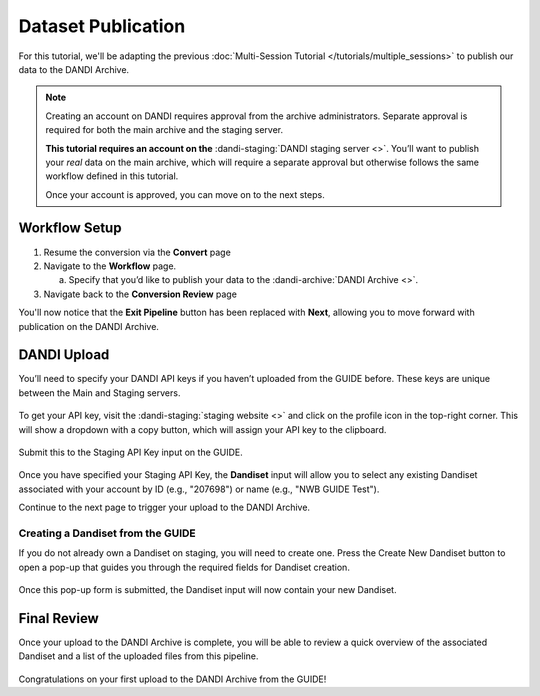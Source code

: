 Dataset Publication
=======================================

For this tutorial, we'll be adapting the previous :doc:`Multi-Session Tutorial </tutorials/multiple_sessions>` to publish our data to the DANDI Archive.

.. note::
    Creating an account on DANDI requires approval from the archive administrators. Separate approval is required for both the main archive and the staging server.

    **This tutorial requires an account on the** :dandi-staging:`DANDI staging server <>`. You’ll want to publish your `real` data on the main archive, which will require a separate approval but otherwise follows the same workflow defined in this tutorial.

    Once your account is approved, you can move on to the next steps.

Workflow Setup
--------------
1. Resume the conversion via the **Convert** page

2. Navigate to the **Workflow** page.

   a. Specify that you’d like to publish your data to the :dandi-archive:`DANDI Archive <>`.

3. Navigate back to the **Conversion Review** page

You'll now notice that the **Exit Pipeline** button has been replaced with **Next**, allowing you to move forward with publication on the DANDI Archive.

DANDI Upload
------------
You’ll need to specify your DANDI API keys if you haven’t uploaded from the GUIDE before. These keys are unique between the Main and Staging servers.

.. figure:: ../assets/tutorials/dandi/api-tokens.png
  :align: center
  :alt: A pop-up asking for DANDI API keys

To get your API key, visit the :dandi-staging:`staging website <>` and click on the profile icon in the top-right corner. This will show a dropdown with a copy button, which will assign your API key to the clipboard.

.. figure:: ../assets/dandi/api-token-location.png
  :align: center
  :alt: DANDI staging API key added

Submit this to the Staging API Key input on the GUIDE.

.. figure:: ../assets/tutorials/dandi/api-token-added.png
  :align: center
  :alt: DANDI staging API key added


Once you have specified your Staging API Key, the **Dandiset** input will allow you to select any existing Dandiset associated with your account by ID (e.g., "207698") or name (e.g., "NWB GUIDE Test").

Continue to the next page to trigger your upload to the DANDI Archive.

.. figure:: ../assets/tutorials/dandi/dandiset-id.png
  :align: center
  :alt: DANDI upload page with Dandiset ID specified

Creating a Dandiset from the GUIDE
^^^^^^^^^^^^^^^^^^^^^^^^^^^^^^^^^^
If you do not already own a Dandiset on staging, you will need to create one. Press the Create New Dandiset button to open a pop-up that guides you through the required fields for Dandiset creation.

.. figure:: ../assets/tutorials/dandi/create-dandiset.png
  :align: center
  :alt: Dandiset creation pop-up


Once this pop-up form is submitted, the Dandiset input will now contain your new Dandiset.

Final Review
------------
Once your upload to the DANDI Archive is complete, you will be able to review a quick overview of the associated Dandiset and a list of the uploaded files from this pipeline.

.. figure:: ../assets/tutorials/dandi/review-page.png
  :align: center
  :alt: DANDI upload review page

Congratulations on your first upload to the DANDI Archive from the GUIDE!
